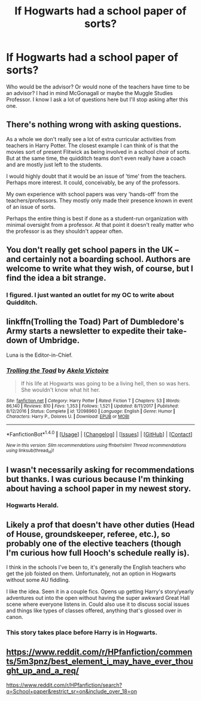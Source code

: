 #+TITLE: If Hogwarts had a school paper of sorts?

* If Hogwarts had a school paper of sorts?
:PROPERTIES:
:Author: hufflepuffbookworm90
:Score: 4
:DateUnix: 1515543773.0
:DateShort: 2018-Jan-10
:END:
Who would be the advisor? Or would none of the teachers have time to be an advisor? I had in mind McGonagall or maybe the Muggle Studies Professor. I know I ask a lot of questions here but I'll stop asking after this one.


** There's nothing wrong with asking questions.

As a whole we don't really see a lot of extra curricular activities from teachers in Harry Potter. The closest example I can think of is that the movies sort of present Flitwick as being involved in a school choir of sorts. But at the same time, the quidditch teams don't even really have a coach and are mostly just left to the students.

I would highly doubt that it would be an issue of 'time' from the teachers. Perhaps more interest. It could, conceivably, be any of the professors.

My own experience with school papers was very 'hands-off' from the teachers/professors. They mostly only made their presence known in event of an issue of sorts.

Perhaps the entire thing is best if done as a student-run organization with minimal oversight from a professor. At that point it doesn't really matter who the professor is as they shouldn't appear often.
:PROPERTIES:
:Author: TE7
:Score: 6
:DateUnix: 1515549179.0
:DateShort: 2018-Jan-10
:END:


** You don't really get school papers in the UK -- and certainly not a boarding school. Authors are welcome to write what they wish, of course, but I find the idea a bit strange.
:PROPERTIES:
:Score: 2
:DateUnix: 1515583947.0
:DateShort: 2018-Jan-10
:END:

*** I figured. I just wanted an outlet for my OC to write about Quidditch.
:PROPERTIES:
:Author: hufflepuffbookworm90
:Score: 1
:DateUnix: 1515604833.0
:DateShort: 2018-Jan-10
:END:


** linkffn(Trolling the Toad) Part of Dumbledore's Army starts a newsletter to expedite their take-down of Umbridge.

Luna is the Editor-in-Chief.
:PROPERTIES:
:Author: Jahoan
:Score: 1
:DateUnix: 1515555469.0
:DateShort: 2018-Jan-10
:END:

*** [[http://www.fanfiction.net/s/12098960/1/][*/Trolling the Toad/*]] by [[https://www.fanfiction.net/u/2100801/Akela-Victoire][/Akela Victoire/]]

#+begin_quote
  If his life at Hogwarts was going to be a living hell, then so was hers. She wouldn't know what hit her.
#+end_quote

^{/Site/: [[http://www.fanfiction.net/][fanfiction.net]] *|* /Category/: Harry Potter *|* /Rated/: Fiction T *|* /Chapters/: 53 *|* /Words/: 86,140 *|* /Reviews/: 810 *|* /Favs/: 1,353 *|* /Follows/: 1,521 *|* /Updated/: 8/11/2017 *|* /Published/: 8/12/2016 *|* /Status/: Complete *|* /id/: 12098960 *|* /Language/: English *|* /Genre/: Humor *|* /Characters/: Harry P., Dolores U. *|* /Download/: [[http://www.ff2ebook.com/old/ffn-bot/index.php?id=12098960&source=ff&filetype=epub][EPUB]] or [[http://www.ff2ebook.com/old/ffn-bot/index.php?id=12098960&source=ff&filetype=mobi][MOBI]]}

--------------

*FanfictionBot*^{1.4.0} *|* [[[https://github.com/tusing/reddit-ffn-bot/wiki/Usage][Usage]]] | [[[https://github.com/tusing/reddit-ffn-bot/wiki/Changelog][Changelog]]] | [[[https://github.com/tusing/reddit-ffn-bot/issues/][Issues]]] | [[[https://github.com/tusing/reddit-ffn-bot/][GitHub]]] | [[[https://www.reddit.com/message/compose?to=tusing][Contact]]]

^{/New in this version: Slim recommendations using/ ffnbot!slim! /Thread recommendations using/ linksub(thread_id)!}
:PROPERTIES:
:Author: FanfictionBot
:Score: 1
:DateUnix: 1515555483.0
:DateShort: 2018-Jan-10
:END:


** I wasn't necessarily asking for recommendations but thanks. I was curious because I'm thinking about having a school paper in my newest story.
:PROPERTIES:
:Author: hufflepuffbookworm90
:Score: 1
:DateUnix: 1515557320.0
:DateShort: 2018-Jan-10
:END:

*** Hogwarts Herald.
:PROPERTIES:
:Author: eoin2017
:Score: 1
:DateUnix: 1515583605.0
:DateShort: 2018-Jan-10
:END:


** Likely a prof that doesn't have other duties (Head of House, groundskeeper, referee, etc.), so probably one of the elective teachers (though I'm curious how full Hooch's schedule really is).

I think in the schools I've been to, it's generally the English teachers who get the job foisted on them. Unfortunately, not an option in Hogwarts without some AU fiddling.

I like the idea. Seen it in a couple fics. Opens up getting Harry's story/yearly adventures out into the open without having the super awkward Great Hall scene where everyone listens in. Could also use it to discuss social issues and things like types of classes offered, anything that's glossed over in canon.
:PROPERTIES:
:Author: Incubix
:Score: 1
:DateUnix: 1515619953.0
:DateShort: 2018-Jan-11
:END:

*** This story takes place before Harry is in Hogwarts.
:PROPERTIES:
:Author: hufflepuffbookworm90
:Score: 1
:DateUnix: 1515620322.0
:DateShort: 2018-Jan-11
:END:


** [[https://www.reddit.com/r/HPfanfiction/comments/5m3pnz/best_element_i_may_have_ever_thought_up_and_a_req/]]

[[https://www.reddit.com/r/HPfanfiction/search?q=School+paper&restrict_sr=on&include_over_18=on]]
:PROPERTIES:
:Author: viol8er
:Score: 0
:DateUnix: 1515544477.0
:DateShort: 2018-Jan-10
:END:
